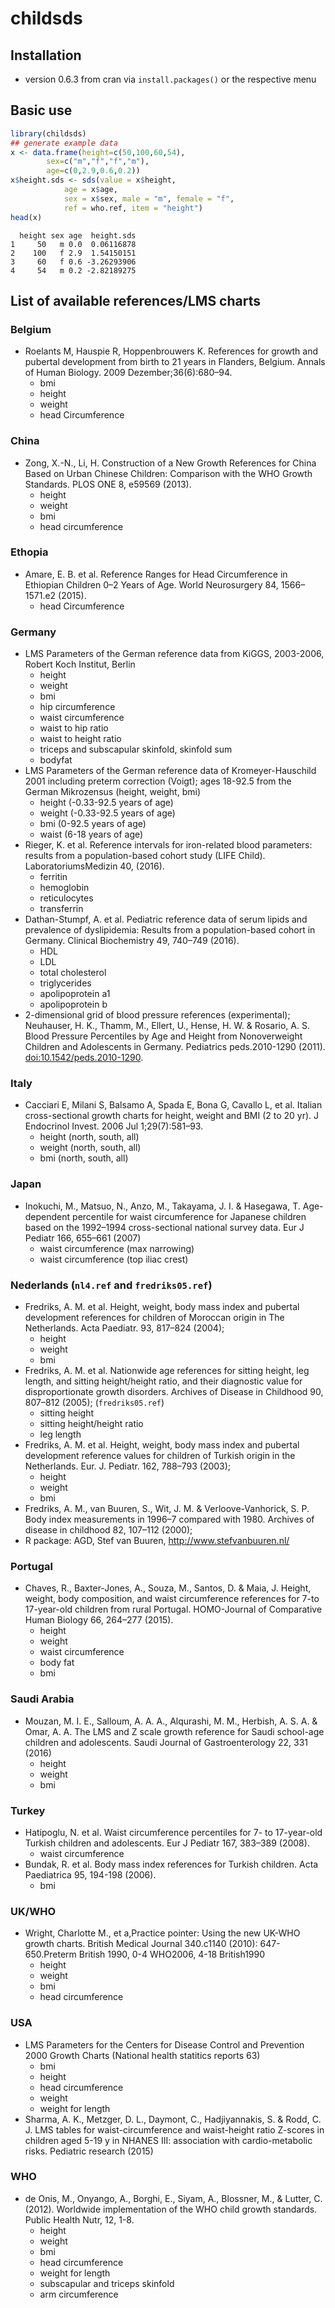 * childsds
** Installation 
   - version 0.6.3 from cran via ~install.packages()~ or the respective menu
** Basic use
#+BEGIN_SRC R :session :exports both :results output :cache yes
  library(childsds)
  ## generate example data
  x <- data.frame(height=c(50,100,60,54),
		  sex=c("m","f","f","m"),
		  age=c(0,2.9,0.6,0.2))
  x$height.sds <- sds(value = x$height,
		      age = x$age,
		      sex = x$sex, male = "m", female = "f",
		      ref = who.ref, item = "height")
  head(x)
#+END_SRC

#+RESULTS[46a6ba3828dbb6c977bc976a6280e0b191bc02ee]:
:   height sex age  height.sds
: 1     50   m 0.0  0.06116878
: 2    100   f 2.9  1.54150151
: 3     60   f 0.6 -3.26293906
: 4     54   m 0.2 -2.82189275

** List of available references/LMS charts
*** Belgium
    - Roelants M, Hauspie R, Hoppenbrouwers K. References for growth and pubertal development from birth to 21 years in Flanders, Belgium. Annals of Human Biology. 2009 Dezember;36(6):680–94.
      - bmi
      - height
      - weight
      - head Circumference
*** China
    - Zong, X.-N., Li, H. Construction of a New Growth References for China Based on Urban Chinese Children: Comparison with the WHO Growth Standards. PLOS ONE 8, e59569 (2013).
      - height
      - weight
      - bmi
      - head circumference
*** Ethopia
    - Amare, E. B. et al. Reference Ranges for Head Circumference in Ethiopian Children 0--2 Years of Age. World Neurosurgery 84, 1566--1571.e2 (2015).
      - head Circumference
*** Germany
    - LMS Parameters of the German reference data from KiGGS, 2003-2006, Robert Koch Institut, Berlin
      - height
      - weight
      - bmi
      - hip circumference
      - waist circumference
      - waist to hip ratio
      - waist to height ratio
      - triceps and subscapular skinfold, skinfold sum
      - bodyfat
    - LMS Parameters of the German reference data of Kromeyer-Hauschild 2001 including preterm correction (Voigt); ages 18-92.5 from the German Mikrozensus (height, weight, bmi)
      - height (-0.33-92.5 years of age)
      - weight (-0.33-92.5 years of age)
      - bmi (0-92.5 years of age)
      - waist (6-18 years of age)
    - Rieger, K. et al. Reference intervals for iron-related blood parameters: results from a population-based cohort study (LIFE Child). LaboratoriumsMedizin 40, (2016).
      - ferritin
      - hemoglobin
      - reticulocytes
      - transferrin
    - Dathan-Stumpf, A. et al. Pediatric reference data of serum lipids and prevalence of dyslipidemia: Results from a population-based cohort in Germany. Clinical Biochemistry 49, 740--749 (2016).
      - HDL
      - LDL
      - total cholesterol
      - triglycerides
      - apolipoprotein a1
      - apolipoprotein b
    - 2-dimensional grid of blood pressure references (experimental); Neuhauser, H. K., Thamm, M., Ellert, U., Hense, H. W. & Rosario, A. S. Blood Pressure Percentiles by Age and Height from Nonoverweight Children and Adolescents in Germany. Pediatrics peds.2010-1290 (2011). doi:10.1542/peds.2010-1290.
*** Italy
    - Cacciari E, Milani S, Balsamo A, Spada E, Bona G, Cavallo L, et al. Italian cross-sectional growth charts for height, weight and BMI (2 to 20 yr). J Endocrinol Invest. 2006 Jul 1;29(7):581--93.
      - height (north, south, all)
      - weight (north, south, all)
      - bmi (north, south, all)
*** Japan
    - Inokuchi, M., Matsuo, N., Anzo, M., Takayama, J. I. & Hasegawa, T. Age-dependent percentile for waist circumference for Japanese children based on the 1992--1994 cross-sectional national survey data. Eur J Pediatr 166, 655--661 (2007)
      - waist circumference (max narrowing)
      - waist circumference (top iliac crest)
*** Nederlands (~nl4.ref~ and ~fredriks05.ref~)
    - Fredriks, A. M. et al. Height, weight, body mass index and pubertal development references for children of Moroccan origin in The Netherlands. Acta Paediatr. 93, 817--824 (2004);
      - height
      - weight
      - bmi
    - Fredriks, A. M. et al. Nationwide age references for sitting height, leg length, and sitting height/height ratio, and their diagnostic value for disproportionate growth disorders. Archives of Disease in Childhood 90, 807--812 (2005); (~fredriks05.ref~)
      - sitting height
      - sitting height/height ratio
      - leg length
    - Fredriks, A. M. et al. Height, weight, body mass index and pubertal development reference values for children of Turkish origin in the Netherlands. Eur. J. Pediatr. 162, 788--793 (2003);    
      - height
      - weight
      - bmi    
    - Fredriks, A. M., van Buuren, S., Wit, J. M. & Verloove-Vanhorick, S. P. Body index measurements in 1996--7 compared with 1980. Archives of disease in childhood 82, 107--112 (2000);
    - R package: AGD, Stef van Buuren, http://www.stefvanbuuren.nl/
*** Portugal
    - Chaves, R., Baxter-Jones, A., Souza, M., Santos, D. & Maia, J. Height, weight, body composition, and waist circumference references for 7-to 17-year-old children from rural Portugal. HOMO-Journal of Comparative Human Biology 66, 264--277 (2015).
      - height
      - weight
      - waist circumference
      - body fat
      - bmi 
*** Saudi Arabia
    - Mouzan, M. I. E., Salloum, A. A. A., Alqurashi, M. M., Herbish, A. S. A. & Omar, A. A. The LMS and Z scale growth reference for Saudi school-age children and adolescents. Saudi Journal of Gastroenterology 22, 331 (2016)
      - height
      - weight
      - bmi
*** Turkey
    - Hatipoglu, N. et al. Waist circumference percentiles for 7- to 17-year-old Turkish children and adolescents. Eur J Pediatr 167, 383--389 (2008).
      - waist circumference
    - Bundak, R. et al. Body mass index references for Turkish children. Acta Paediatrica 95, 194-198 (2006).
      - bmi
*** UK/WHO
    - Wright, Charlotte M., et a,Practice pointer: Using the new UK-WHO growth charts. British Medical Journal 340.c1140 (2010): 647-650.Preterm British 1990, 0-4 WHO2006, 4-18 British1990
      - height
      - weight
      - bmi
      - head circumference
*** USA
    - LMS Parameters for the Centers for Disease Control and Prevention 2000 Growth Charts (National health statitics reports 63)
      - bmi
      - height
      - head circumference
      - weight
      - weight for length
    - Sharma, A. K., Metzger, D. L., Daymont, C., Hadjiyannakis, S. & Rodd, C. J. LMS tables for waist-circumference and waist-height ratio Z-scores in children aged 5-19 y in NHANES III: association with cardio-metabolic risks. Pediatric research (2015)
*** WHO
    - de Onis, M., Onyango, A., Borghi, E., Siyam, A., Blossner, M., & Lutter, C. (2012). Worldwide implementation of the WHO child growth standards. Public Health Nutr, 12, 1-8.
      - height
      - weight
      - bmi
      - head circumference
      - weight for length
      - subscapular and triceps skinfold
      - arm circumference

